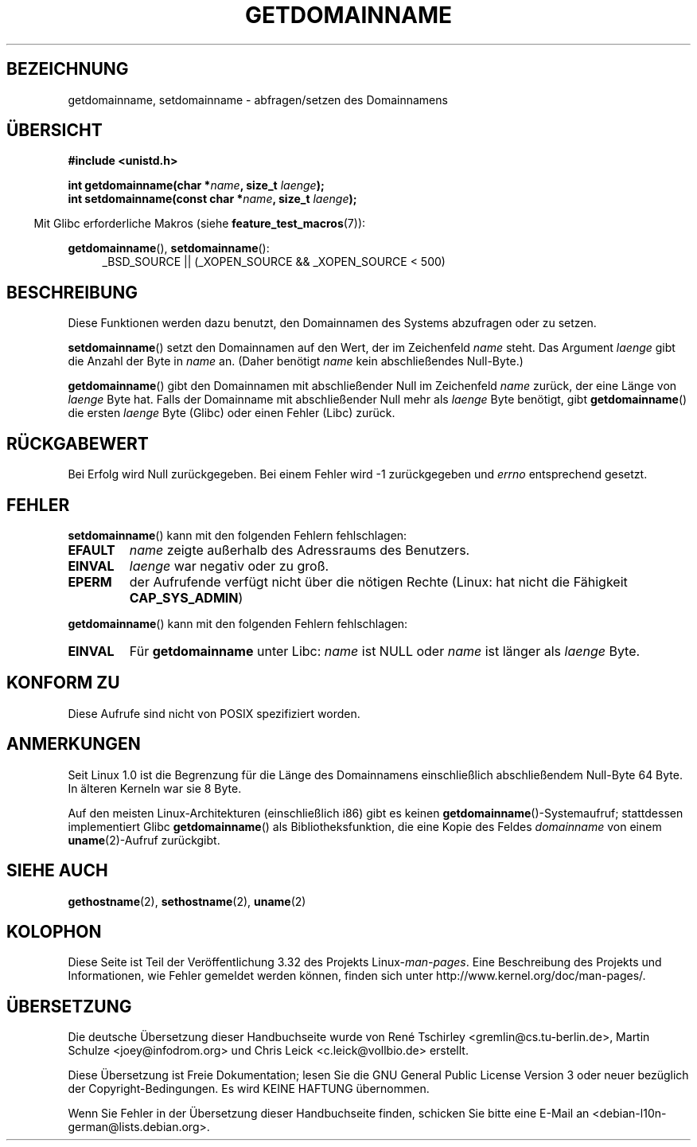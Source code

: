.\" Hey Emacs! This file is -*- nroff -*- source.
.\"
.\" Copyright 1993 Rickard E. Faith (faith@cs.unc.edu)
.\"
.\" Permission is granted to make and distribute verbatim copies of this
.\" manual provided the copyright notice and this permission notice are
.\" preserved on all copies.
.\"
.\" Permission is granted to copy and distribute modified versions of this
.\" manual under the conditions for verbatim copying, provided that the
.\" entire resulting derived work is distributed under the terms of a
.\" permission notice identical to this one.
.\"
.\" Since the Linux kernel and libraries are constantly changing, this
.\" manual page may be incorrect or out-of-date.  The author(s) assume no
.\" responsibility for errors or omissions, or for damages resulting from
.\" the use of the information contained herein.  The author(s) may not
.\" have taken the same level of care in the production of this manual,
.\" which is licensed free of charge, as they might when working
.\" professionally.
.\"
.\" Formatted or processed versions of this manual, if unaccompanied by
.\" the source, must acknowledge the copyright and authors of this work.
.\"
.\" Modified 1997-08-25 by Nicolás Lichtmaier <nick@debian.org>
.\" Modified 2004-06-17 by Michael Kerrisk <mtk.manpages@gmail.com>
.\" Modified 2008-11-27 by mtk
.\"
.\"*******************************************************************
.\"
.\" This file was generated with po4a. Translate the source file.
.\"
.\"*******************************************************************
.TH GETDOMAINNAME 2 "27. September 2009" Linux Linux\-Programmierhandbuch
.SH BEZEICHNUNG
getdomainname, setdomainname \- abfragen/setzen des Domainnamens
.SH ÜBERSICHT
\fB#include <unistd.h>\fP
.sp
\fBint getdomainname(char *\fP\fIname\fP\fB, size_t \fP\fIlaenge\fP\fB);\fP
.br
\fBint setdomainname(const char *\fP\fIname\fP\fB, size_t \fP\fIlaenge\fP\fB);\fP
.sp
.in -4n
Mit Glibc erforderliche Makros (siehe \fBfeature_test_macros\fP(7)):
.in
.sp
.ad l
\fBgetdomainname\fP(), \fBsetdomainname\fP():
.RS 4
_BSD_SOURCE || (_XOPEN_SOURCE && _XOPEN_SOURCE\ <\ 500)
.RE
.ad
.SH BESCHREIBUNG
Diese Funktionen werden dazu benutzt, den Domainnamen des Systems abzufragen
oder zu setzen.

\fBsetdomainname\fP() setzt den Domainnamen auf den Wert, der im Zeichenfeld
\fIname\fP steht. Das Argument \fIlaenge\fP gibt die Anzahl der Byte in \fIname\fP
an. (Daher benötigt \fIname\fP kein abschließendes Null\-Byte.)

\fBgetdomainname\fP() gibt den Domainnamen mit abschließender Null im
Zeichenfeld \fIname\fP zurück, der eine Länge von \fIlaenge\fP Byte hat. Falls der
Domainname mit abschließender Null mehr als \fIlaenge\fP Byte benötigt, gibt
\fBgetdomainname\fP() die ersten \fIlaenge\fP Byte (Glibc) oder einen Fehler
(Libc) zurück.
.SH RÜCKGABEWERT
Bei Erfolg wird Null zurückgegeben. Bei einem Fehler wird \-1 zurückgegeben
und \fIerrno\fP entsprechend gesetzt.
.SH FEHLER
\fBsetdomainname\fP() kann mit den folgenden Fehlern fehlschlagen:
.TP 
\fBEFAULT\fP
\fIname\fP zeigte außerhalb des Adressraums des Benutzers.
.TP 
\fBEINVAL\fP
\fIlaenge\fP war negativ oder zu groß.
.TP 
\fBEPERM\fP
der Aufrufende verfügt nicht über die nötigen Rechte (Linux: hat nicht die
Fähigkeit \fBCAP_SYS_ADMIN\fP)
.PP
\fBgetdomainname\fP() kann mit den folgenden Fehlern fehlschlagen:
.TP 
\fBEINVAL\fP
Für \fBgetdomainname\fP unter Libc: \fIname\fP ist NULL oder \fIname\fP ist länger
als \fIlaenge\fP Byte.
.SH "KONFORM ZU"
.\" But they appear on most systems...
Diese Aufrufe sind nicht von POSIX spezifiziert worden.
.SH ANMERKUNGEN
Seit Linux 1.0 ist die Begrenzung für die Länge des Domainnamens
einschließlich abschließendem Null\-Byte 64 Byte. In älteren Kerneln war sie
8 Byte.

Auf den meisten Linux\-Architekturen (einschließlich i86) gibt es keinen
\fBgetdomainname\fP()\-Systemaufruf; stattdessen implementiert Glibc
\fBgetdomainname\fP() als Bibliotheksfunktion, die eine Kopie des Feldes
\fIdomainname\fP von einem \fBuname\fP(2)\-Aufruf zurückgibt.
.SH "SIEHE AUCH"
\fBgethostname\fP(2), \fBsethostname\fP(2), \fBuname\fP(2)
.SH KOLOPHON
Diese Seite ist Teil der Veröffentlichung 3.32 des Projekts
Linux\-\fIman\-pages\fP. Eine Beschreibung des Projekts und Informationen, wie
Fehler gemeldet werden können, finden sich unter
http://www.kernel.org/doc/man\-pages/.

.SH ÜBERSETZUNG
Die deutsche Übersetzung dieser Handbuchseite wurde von
René Tschirley <gremlin@cs.tu-berlin.de>,
Martin Schulze <joey@infodrom.org>
und
Chris Leick <c.leick@vollbio.de>
erstellt.

Diese Übersetzung ist Freie Dokumentation; lesen Sie die
GNU General Public License Version 3 oder neuer bezüglich der
Copyright-Bedingungen. Es wird KEINE HAFTUNG übernommen.

Wenn Sie Fehler in der Übersetzung dieser Handbuchseite finden,
schicken Sie bitte eine E-Mail an <debian-l10n-german@lists.debian.org>.
